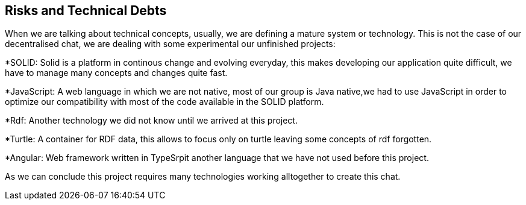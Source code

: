 [[section-technical-risks]]
== Risks and Technical Debts

When we are talking about technical concepts, usually, we are defining a mature system or technology.
This is not the case of our decentralised chat, we are dealing with some experimental our unfinished projects:

*SOLID: Solid is a platform in continous change and evolving everyday, this makes developing our application
quite difficult, we have to manage many concepts and changes quite fast.

*JavaScript: A web language in which we are not native, most of our group is Java native,we had to
use JavaScript in order to optimize our compatibility with most of the code available in the SOLID platform.

*Rdf: Another technology we did not know until we arrived at this project.

*Turtle: A container for RDF data, this allows to focus only on turtle leaving some concepts of rdf forgotten.

*Angular: Web framework written in TypeSrpit another language that we have not used before this project.

As we can conclude this project requires many technologies working alltogether to 
create this chat.